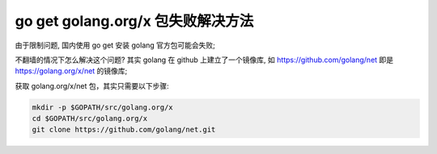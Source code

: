 go get golang.org/x 包失败解决方法
======================================================================

由于限制问题, 国内使用 go get 安装 golang 官方包可能会失败;

不翻墙的情况下怎么解决这个问题?
其实 golang 在 github 上建立了一个镜像库,
如 https://github.com/golang/net 即是 https://golang.org/x/net 的镜像库;

获取 golang.org/x/net 包，其实只需要以下步骤:

.. code-block:: shell

   mkdir -p $GOPATH/src/golang.org/x
   cd $GOPATH/src/golang.org/x
   git clone https://github.com/golang/net.git
